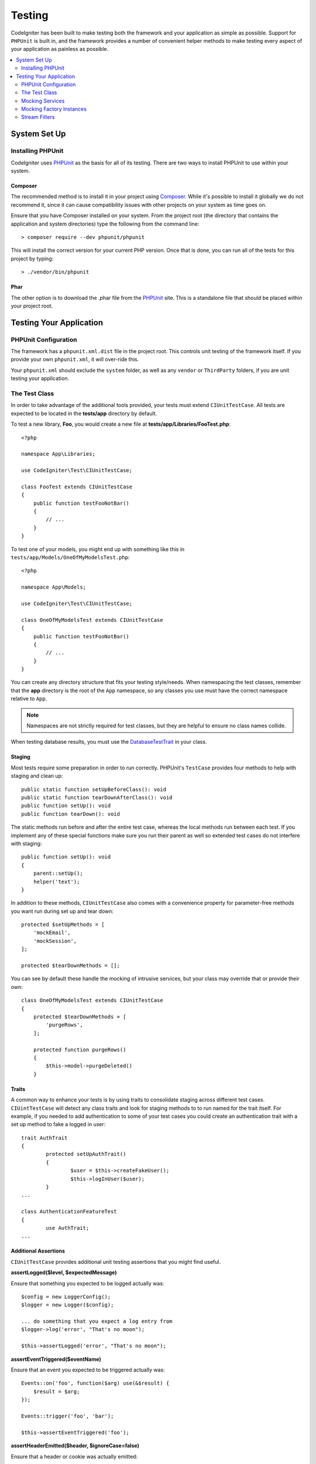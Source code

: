 #######
Testing
#######

CodeIgniter has been built to make testing both the framework and your application as simple as possible.
Support for ``PHPUnit`` is built in, and the framework provides a number of convenient
helper methods to make testing every aspect of your application as painless as possible.

.. contents::
    :local:
    :depth: 2

*************
System Set Up
*************

Installing PHPUnit
==================

CodeIgniter uses `PHPUnit <https://phpunit.de/>`__ as the basis for all of its testing. There are two ways to install
PHPUnit to use within your system.

Composer
--------

The recommended method is to install it in your project using `Composer <https://getcomposer.org/>`__. While it's possible
to install it globally we do not recommend it, since it can cause compatibility issues with other projects on your
system as time goes on.

Ensure that you have Composer installed on your system. From the project root (the directory that contains the
application and system directories) type the following from the command line::

    > composer require --dev phpunit/phpunit

This will install the correct version for your current PHP version. Once that is done, you can run all of the
tests for this project by typing::

    > ./vendor/bin/phpunit

Phar
----

The other option is to download the .phar file from the `PHPUnit <https://phpunit.de/getting-started/phpunit-7.html>`__ site.
This is a standalone file that should be placed within your project root.


************************
Testing Your Application
************************

PHPUnit Configuration
=====================

The framework has a ``phpunit.xml.dist`` file in the project root. This controls unit
testing of the framework itself. If you provide your own ``phpunit.xml``, it will
over-ride this.

Your ``phpunit.xml`` should exclude the ``system`` folder, as well as any ``vendor`` or
``ThirdParty`` folders, if you are unit testing your application.

The Test Class
==============

In order to take advantage of the additional tools provided, your tests must extend ``CIUnitTestCase``. All tests
are expected to be located in the **tests/app** directory by default.

To test a new library, **Foo**, you would create a new file at **tests/app/Libraries/FooTest.php**::

    <?php

    namespace App\Libraries;

    use CodeIgniter\Test\CIUnitTestCase;

    class FooTest extends CIUnitTestCase
    {
        public function testFooNotBar()
        {
            // ...
        }
    }

To test one of your models, you might end up with something like this in ``tests/app/Models/OneOfMyModelsTest.php``::

    <?php

    namespace App\Models;

    use CodeIgniter\Test\CIUnitTestCase;

    class OneOfMyModelsTest extends CIUnitTestCase
    {
        public function testFooNotBar()
        {
            // ...
        }
    }


You can create any directory structure that fits your testing style/needs. When namespacing the test classes,
remember that the **app** directory is the root of the ``App`` namespace, so any classes you use must
have the correct namespace relative to ``App``.

.. note:: Namespaces are not strictly required for test classes, but they are helpful to ensure no class names collide.

When testing database results, you must use the `DatabaseTestTrait <database.html>`_ in your class.

Staging
-------

Most tests require some preparation in order to run correctly. PHPUnit's ``TestCase`` provides four methods
to help with staging and clean up::

    public static function setUpBeforeClass(): void
    public static function tearDownAfterClass(): void
    public function setUp(): void
    public function tearDown(): void

The static methods run before and after the entire test case, whereas the local methods run
between each test. If you implement any of these special functions make sure you run their
parent as well so extended test cases do not interfere with staging::

    public function setUp(): void
    {
        parent::setUp();
        helper('text');
    }

In addition to these methods, ``CIUnitTestCase`` also comes with a convenience property for
parameter-free methods you want run during set up and tear down::

    protected $setUpMethods = [
        'mockEmail',
        'mockSession',
    ];

    protected $tearDownMethods = [];

You can see by default these handle the mocking of intrusive services, but your class may override
that or provide their own::

    class OneOfMyModelsTest extends CIUnitTestCase
    {
        protected $tearDownMethods = [
            'purgeRows',
        ];

        protected function purgeRows()
        {
            $this->model->purgeDeleted()
        }

Traits
------

A common way to enhance your tests is by using traits to consolidate staging across different
test cases. ``CIUintTestCase`` will detect any class traits and look for staging methods to
to run named for the trait itself. For example, if you needed to add authentication to some
of your test cases you could create an authentication trait with a set up method to fake a
logged in user::

	trait AuthTrait
	{
		protected setUpAuthTrait()
		{
			$user = $this->createFakeUser();
			$this->logInUser($user);
		}
	...

	class AuthenticationFeatureTest
	{
		use AuthTrait;
	...


Additional Assertions
---------------------

``CIUnitTestCase`` provides additional unit testing assertions that you might find useful.

**assertLogged($level, $expectedMessage)**

Ensure that something you expected to be logged actually was::

        $config = new LoggerConfig();
        $logger = new Logger($config);

        ... do something that you expect a log entry from
        $logger->log('error', "That's no moon");

        $this->assertLogged('error', "That's no moon");

**assertEventTriggered($eventName)**

Ensure that an event you expected to be triggered actually was::

    Events::on('foo', function($arg) use(&$result) {
        $result = $arg;
    });

    Events::trigger('foo', 'bar');

    $this->assertEventTriggered('foo');

**assertHeaderEmitted($header, $ignoreCase=false)**

Ensure that a header or cookie was actually emitted::

    $response->setCookie('foo', 'bar');

    ob_start();
    $this->response->send();
    $output = ob_get_clean(); // in case you want to check the actual body

    $this->assertHeaderEmitted("Set-Cookie: foo=bar");

Note: the test case with this should be `run as a separate process
in PHPunit <https://phpunit.readthedocs.io/en/7.4/annotations.html#runinseparateprocess>`_.

**assertHeaderNotEmitted($header, $ignoreCase=false)**

Ensure that a header or cookie was not emitted::

    $response->setCookie('foo', 'bar');

    ob_start();
    $this->response->send();
    $output = ob_get_clean(); // in case you want to check the actual body

    $this->assertHeaderNotEmitted("Set-Cookie: banana");

Note: the test case with this should be `run as a separate process
in PHPunit <https://phpunit.readthedocs.io/en/7.4/annotations.html#runinseparateprocess>`_.

**assertCloseEnough($expected, $actual, $message='', $tolerance=1)**

For extended execution time testing, tests that the absolute difference
between expected and actual time is within the prescribed tolerance.::

    $timer = new Timer();
    $timer->start('longjohn', strtotime('-11 minutes'));
    $this->assertCloseEnough(11 * 60, $timer->getElapsedTime('longjohn'));

The above test will allow the actual time to be either 660 or 661 seconds.

**assertCloseEnoughString($expected, $actual, $message='', $tolerance=1)**

For extended execution time testing, tests that the absolute difference
between expected and actual time, formatted as strings, is within the prescribed tolerance.::

    $timer = new Timer();
    $timer->start('longjohn', strtotime('-11 minutes'));
    $this->assertCloseEnoughString(11 * 60, $timer->getElapsedTime('longjohn'));

The above test will allow the actual time to be either 660 or 661 seconds.


Accessing Protected/Private Properties
--------------------------------------

When testing, you can use the following setter and getter methods to access protected and private methods and
properties in the classes that you are testing.

**getPrivateMethodInvoker($instance, $method)**

Enables you to call private methods from outside the class. This returns a function that can be called. The first
parameter is an instance of the class to test. The second parameter is the name of the method you want to call.

::

    // Create an instance of the class to test
    $obj = new Foo();

    // Get the invoker for the 'privateMethod' method.
    $method = $this->getPrivateMethodInvoker($obj, 'privateMethod');

    // Test the results
    $this->assertEquals('bar', $method('param1', 'param2'));

**getPrivateProperty($instance, $property)**

Retrieves the value of a private/protected class property from an instance of a class. The first parameter is an
instance of the class to test. The second parameter is the name of the property.

::

    // Create an instance of the class to test
    $obj = new Foo();

    // Test the value
    $this->assertEquals('bar', $this->getPrivateProperty($obj, 'baz'));

**setPrivateProperty($instance, $property, $value)**

Set a protected value within a class instance. The first parameter is an instance of the class to test. The second
parameter is the name of the property to set the value of. The third parameter is the value to set it to::

    // Create an instance of the class to test
    $obj = new Foo();

    // Set the value
    $this->setPrivateProperty($obj, 'baz', 'oops!');

    // Do normal testing...

Mocking Services
================

You will often find that you need to mock one of the services defined in **app/Config/Services.php** to limit
your tests to only the code in question, while simulating various responses from the services. This is especially
true when testing controllers and other integration testing. The **Services** class provides two methods to make this
simple: ``injectMock()``, and ``reset()``.

**injectMock()**

This method allows you to define the exact instance that will be returned by the Services class. You can use this to
set properties of a service so that it behaves in a certain way, or replace a service with a mocked class.
::

    public function testSomething()
    {
        $curlrequest = $this->getMockBuilder('CodeIgniter\HTTP\CURLRequest')
                            ->setMethods(['request'])
                            ->getMock();
        Services::injectMock('curlrequest', $curlrequest);

        // Do normal testing here....
    }

The first parameter is the service that you are replacing. The name must match the function name in the Services
class exactly. The second parameter is the instance to replace it with.

**reset()**

Removes all mocked classes from the Services class, bringing it back to its original state.

.. note:: The ``Email`` and ``Session`` services are mocked by default to prevent intrusive testing behavior. To prevent these from mocking remove their method callback from the class property: ``$setUpMethods = ['mockEmail', 'mockSession'];``

Mocking Factory Instances
=========================

Similar to Services, you may find yourself needing to supply a pre-configured class instance
during testing that will be used with ``Factories``. Use the same ``injectMock()`` and ``reset()``
static methods like **Services**, but they take an additional preceding parameter for the
component name::

    protected function setUp()
    {
        parent::setUp();

        $model = new MockUserModel();
        Factories::injectMock('models', 'App\Models\UserModel', $model);
    }

.. note:: All component Factories are reset by default between each test. Modify your test case's ``$setUpMethods`` if you need instances to persist.

Stream Filters
==============

**CITestStreamFilter** provides an alternate to these helper methods.

You may need to test things that are difficult to test. Sometimes, capturing a stream, like PHP's own STDOUT, or STDERR,
might be helpful. The ``CITestStreamFilter`` helps you capture the output from the stream of your choice.

An example demonstrating this inside one of your test cases::

    public function setUp()
    {
        CITestStreamFilter::$buffer = '';
        $this->stream_filter = stream_filter_append(STDOUT, 'CITestStreamFilter');
    }

    public function tearDown()
    {
        stream_filter_remove($this->stream_filter);
    }

    public function testSomeOutput()
    {
        CLI::write('first.');
        $expected = "first.\n";
        $this->assertEquals($expected, CITestStreamFilter::$buffer);
    }
